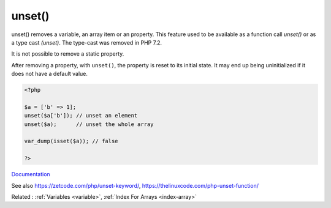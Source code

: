.. _unset:
.. meta::
	:description:
		unset(): unset() removes a variable, an array item or an property.
	:twitter:card: summary_large_image
	:twitter:site: @exakat
	:twitter:title: unset()
	:twitter:description: unset(): unset() removes a variable, an array item or an property
	:twitter:creator: @exakat
	:twitter:image:src: https://php-dictionary.readthedocs.io/en/latest/_static/logo.png
	:og:image: https://php-dictionary.readthedocs.io/en/latest/_static/logo.png
	:og:title: unset()
	:og:type: article
	:og:description: unset() removes a variable, an array item or an property
	:og:url: https://php-dictionary.readthedocs.io/en/latest/dictionary/unset.ini.html
	:og:locale: en
.. raw:: html

	<script type="application/ld+json">{"@context":"https:\/\/schema.org","@graph":[{"@type":"WebPage","@id":"https:\/\/php-dictionary.readthedocs.io\/en\/latest\/tips\/debug_zval_dump.html","url":"https:\/\/php-dictionary.readthedocs.io\/en\/latest\/tips\/debug_zval_dump.html","name":"unset()","isPartOf":{"@id":"https:\/\/www.exakat.io\/"},"datePublished":"Fri, 04 Jul 2025 14:32:48 +0000","dateModified":"Fri, 04 Jul 2025 14:32:48 +0000","description":"unset() removes a variable, an array item or an property","inLanguage":"en-US","potentialAction":[{"@type":"ReadAction","target":["https:\/\/php-dictionary.readthedocs.io\/en\/latest\/dictionary\/unset().html"]}]},{"@type":"WebSite","@id":"https:\/\/www.exakat.io\/","url":"https:\/\/www.exakat.io\/","name":"Exakat","description":"Smart PHP static analysis","inLanguage":"en-US"}]}</script>


unset()
-------

unset() removes a variable, an array item or an property. This feature used to be available as a function call `unset()` or as a type cast `(unset)`. The type-cast was removed in PHP 7.2. 

It is not possible to remove a static property.

After removing a property, with ``unset()``, the property is reset to its initial state. It may end up being uninitialized if it does not have a default value.

.. code-block:: php
   
   <?php
   
   $a = ['b' => 1];
   unset($a['b']); // unset an element
   unset($a);      // unset the whole array
   
   var_dump(isset($a)); // false
   
   ?>


`Documentation <https://www.php.net/manual/en/function.unset.php>`__

See also https://zetcode.com/php/unset-keyword/, https://thelinuxcode.com/php-unset-function/

Related : :ref:`Variables <variable>`, :ref:`Index For Arrays <index-array>`
